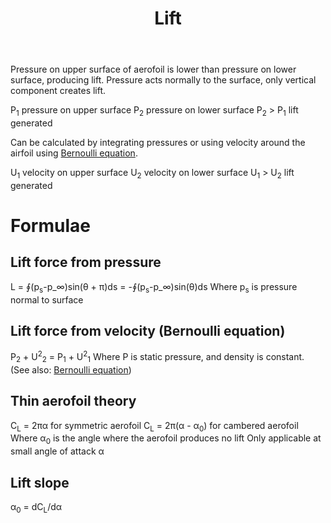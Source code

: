 :PROPERTIES:
:ID:       84005369-0a9e-48a7-8c69-53bc4422377a
:END:
#+title: Lift

Pressure on upper surface of aerofoil is lower than pressure on lower surface, producing lift.
Pressure acts normally to the surface, only vertical component creates lift.

P_1 pressure on upper surface
P_2 pressure on lower surface
P_2 > P_1 lift generated

Can be calculated by integrating pressures or using velocity around the airfoil using [[id:2aaabf68-4c99-46dd-8358-73edb77da674][Bernoulli equation]].

U_1 velocity on upper surface
U_2 velocity on lower surface
U_1 > U_2 lift generated

* Formulae
** Lift force from pressure
L = ∮(p_s-p_\infin)sin(\theta + \pi)ds = -∮(p_s-p_\infin)sin(\theta)ds
Where p_s is pressure normal to surface
** Lift force from velocity (Bernoulli equation)
P_2 + U^2_2 = P_1 + U^2_1
Where P is static pressure, and density is constant.
(See also: [[id:2aaabf68-4c99-46dd-8358-73edb77da674][Bernoulli equation]])
** Thin aerofoil theory
C_L = 2\pi\alpha for symmetric aerofoil
C_L = 2\pi(\alpha - \alpha_0) for cambered aerofoil
Where \alpha_0 is the angle where the aerofoil produces no lift
Only applicable at small angle of attack \alpha
** Lift slope
\alpha_0 = dC_L/d\alpha
